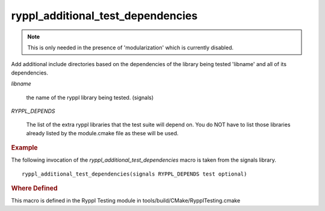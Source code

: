 ..
.. Copyright (C) 2009 Troy Straszheim <troy@resophonic.com>
..
.. Distributed under the Boost Software License, Version 1.0. 
.. See accompanying file LICENSE_1_0.txt or copy at 
..   http://www.boost.org/LICENSE_1_0.txt 
..

ryppl_additional_test_dependencies
----------------------------------

.. note:: This is only needed in the presence of 'modularization'
   	  which is currently disabled.

Add additional include directories based on the dependencies of the
library being tested 'libname' and all of its dependencies.

.. cmake:: ryppl_additional_test_dependencies(libname, ...

   :param libname: name of library being tested
   :param RYPPL_DEPENDS: libdepend1 libdepend2 ...

`libname` 

   the name of the ryppl library being tested. (signals)

`RYPPL_DEPENDS`

   The list of the extra ryppl libraries that the test suite will
   depend on. You do NOT have to list those libraries already listed
   by the module.cmake file as these will be used.

.. rubric:: Example

The following invocation of the `ryppl_additional_test_dependencies`
macro is taken from the signals library. ::

  ryppl_additional_test_dependencies(signals RYPPL_DEPENDS test optional)

.. rubric:: Where Defined

This macro is defined in the Ryppl Testing module in
tools/build/CMake/RypplTesting.cmake

